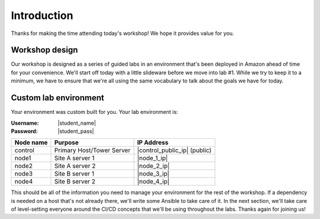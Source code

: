 .. sectionauthor:: Jamie Duncan <jduncan@redhat.com>
.. _docs admin: jduncan@redhat.com

========================
Introduction
========================

Thanks for making the time attending today's workshop! We hope it provides value for you.

Workshop design
----------------

Our workshop is designed as a series of guided labs in an environment that's been deployed in Amazon ahead of time for your convenience. We'll start off today with a little slideware before we move into lab #1. While we try to keep it to a minimum, we have to ensure that we're all using the same vocabulary to talk about the goals we have for today.

Custom lab environment
-----------------------

Your environment was custom built for you. Your lab environment is:

:Username: |student_name|
:Password: |student_pass|

=========== ========================== =============================
Node name   Purpose                    IP Address
=========== ========================== =============================
control     Primary Host/Tower Server  |control_public_ip| (public)
node1       Site A server 1            |node_1_ip|
node2       Site A server 2            |node_2_ip|
node3       Site B server 1            |node_3_ip|
node4       Site B server 2            |node_4_ip|
=========== ========================== =============================

This should be all of the information you need to manage your environment for the rest of the workshop. If a dependency is needed on a host that's not already there, we'll write some Ansible to take care of it. In the next section, we'll take care of level-setting everyone around the CI/CD concepts that we'll be using throughout the labs. Thanks again for joining us!
